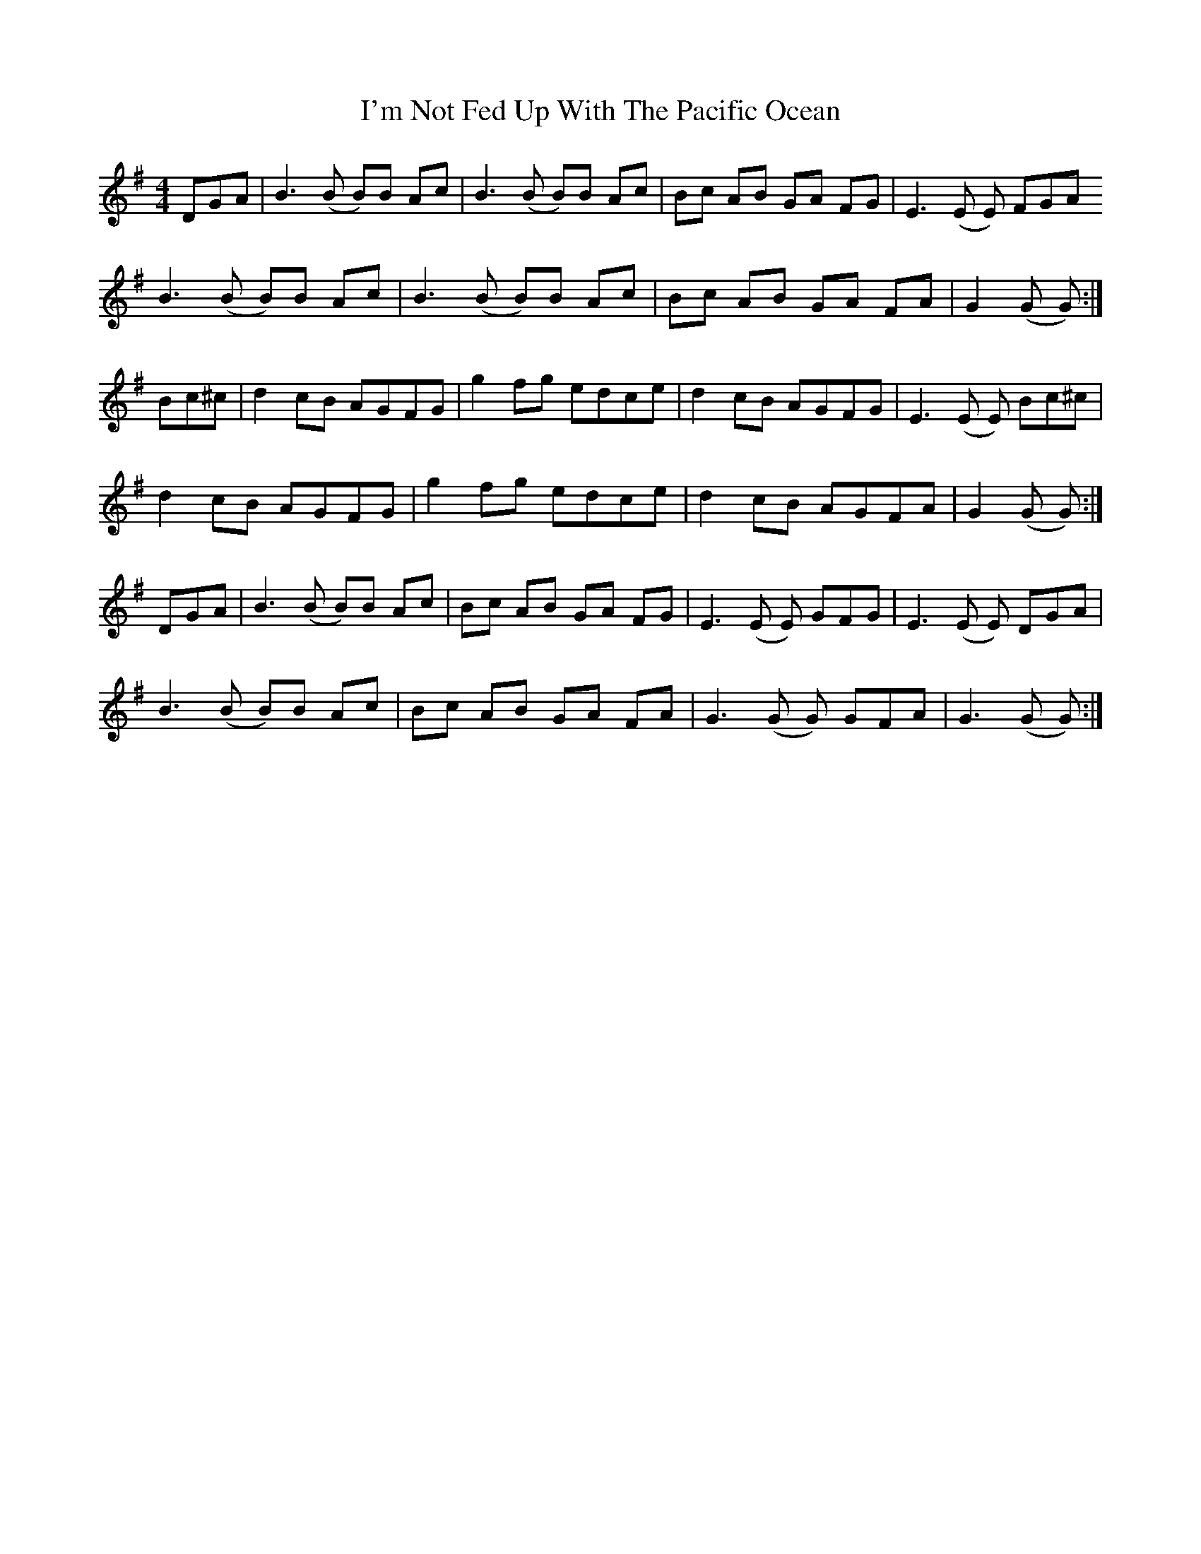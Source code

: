 X: 18687
T: I'm Not Fed Up With The Pacific Ocean
R: reel
M: 4/4
K: Gmajor
DGA|B3 (B B)B Ac|B3 (B B)B Ac|Bc AB GA FG|E3 (E E) FGA
B3 (B B)B Ac|B3 (B B)B Ac|Bc AB GA FA|G2 (G G):|
Bc^c|d2 cB AGFG|g2 fg edce|d2 cB AGFG|E3 (E E) Bc^c|
d2 cB AGFG|g2 fg edce|d2 cB AGFA|G2 (G G):|
DGA|B3 (B B)B Ac|Bc AB GA FG|E3 (E E) GFG|E3 (E E) DGA|
B3 (B B)B Ac|Bc AB GA FA|G3 (G G) GFA|G3 (G G):|


